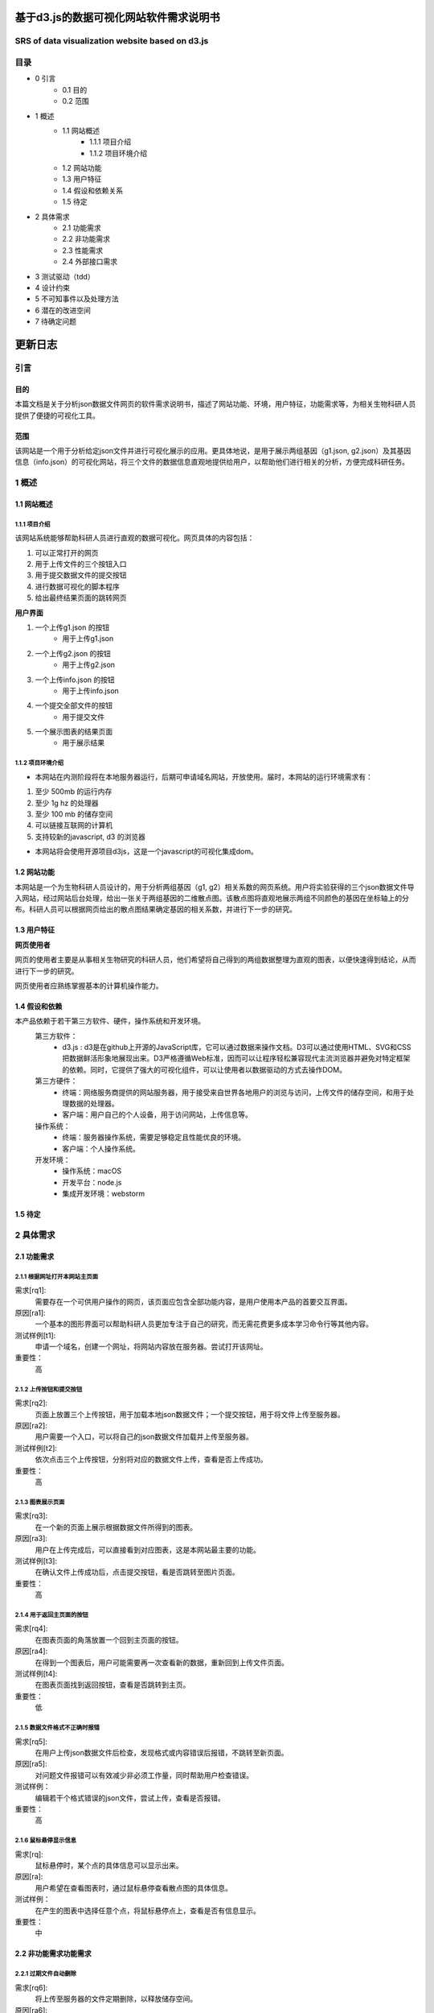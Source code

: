 ====================================
基于d3.js的数据可视化网站软件需求说明书
====================================
**************************
SRS of data visualization website based on d3.js
**************************

***************
目录
***************
- 0 引言 
    - 0.1 目的
    - 0.2 范围
- 1 概述
    - 1.1 网站概述
    	- 1.1.1 项目介绍
	- 1.1.2 项目环境介绍
    - 1.2 网站功能
    - 1.3 用户特征
    - 1.4 假设和依赖关系
    - 1.5 待定
- 2 具体需求
    - 2.1 功能需求
    - 2.2 非功能需求
    - 2.3 性能需求
    - 2.4 外部接口需求
- 3 测试驱动（tdd）
- 4 设计约束
- 5 不可知事件以及处理方法
- 6 潜在的改进空间
- 7 待确定问题

=======
更新日志
=======

+------------+------------+-----------+
| 版本        | 更新内容    | 日期       |
+============+============+===========+
| v 0.0      | 熟悉rst语言 | 2019/03/14|
+------------+------------+-----------+
| v 0.1      |更新目录总体框架|2019/03/17 |
+------------+------------+-----------+
| v 0.2      |根据顺序书写内容|2019/03/21|
+------------+------------+-----------+
| v 0.3      |书写内容，增加图片|2019/03/22|
+------------+------------+-----------+
| v 1.0      |修改完善     |2019/03/26 |
+------------+------------+-----------+


***************
引言
***************
目的
===============
本篇文档是关于分析json数据文件网页的软件需求说明书，描述了网站功能、环境，用户特征，功能需求等，为相关生物科研人员提供了便捷的可视化工具。


范围
===============
该网站是一个用于分析给定json文件并进行可视化展示的应用。更具体地说，是用于展示两组基因（g1.json, g2.json）及其基因信息（info.json）的可视化网站，将三个文件的数据信息直观地提供给用户，以帮助他们进行相关的分析，方便完成科研任务。


***************
1 概述
***************
1.1 网站概述 
===============
1.1.1 项目介绍
------------------
该网站系统能够帮助科研人员进行直观的数据可视化。网页具体的内容包括：

1. 可以正常打开的网页 

2. 用于上传文件的三个按钮入口

3. 用于提交数据文件的提交按钮

4. 进行数据可视化的脚本程序

5. 给出最终结果页面的跳转网页

**用户界面**

1. 一个上传g1.json 的按钮
    - 用于上传g1.json
    
2. 一个上传g2.json 的按钮
    - 用于上传g2.json
    
3. 一个上传info.json 的按钮
    - 用于上传info.json
    
4. 一个提交全部文件的按钮
    - 用于提交文件
    
5. 一个展示图表的结果页面
    - 用于展示结果
    
1.1.2 项目环境介绍
----------------

- 本网站在内测阶段将在本地服务器运行，后期可申请域名网站，开放使用。届时，本网站的运行环境需求有：

1. 至少 500mb 的运行内存

2. 至少 1g hz 的处理器

3. 至少 100 mb 的储存空间

4. 可以链接互联网的计算机

5. 支持较新的javascript, d3 的浏览器

- 本网站将会使用开源项目d3js，这是一个javascript的可视化集成dom。

1.2 网站功能
==========

本网站是一个为生物科研人员设计的，用于分析两组基因（g1, g2）相关系数的网页系统。用户将实验获得的三个json数据文件导入网站，经过网站后台处理，给出一张关于两组基因的二维散点图。该散点图将直观地展示两组不同颜色的基因在坐标轴上的分布。科研人员可以根据网页给出的散点图结果确定基因的相关系数，并进行下一步的研究。

1.3 用户特征
==========

**网页使用者**

网页的使用者主要是从事相关生物研究的科研人员，他们希望将自己得到的两组数据整理为直观的图表，以便快速得到结论，从而进行下一步的研究。

网页使用者应熟练掌握基本的计算机操作能力。

1.4 假设和依赖
==========
本产品依赖于若干第三方软件、硬件，操作系统和开发环境。
    第三方软件：
        - d3.js : d3是在github上开源的JavaScript库，它可以通过数据来操作文档。D3可以通过使用HTML、SVG和CSS把数据鲜活形象地展现出来。D3严格遵循Web标准，因而可以让程序轻松兼容现代主流浏览器并避免对特定框架的依赖。同时，它提供了强大的可视化组件，可以让使用者以数据驱动的方式去操作DOM。
        
    第三方硬件：
        - 终端：网络服务商提供的网站服务器，用于接受来自世界各地用户的浏览与访问，上传文件的储存空间，和用于处理数据的处理器。
        - 客户端：用户自己的个人设备，用于访问网站，上传信息等。
        
    操作系统：
        - 终端：服务器操作系统，需要足够稳定且性能优良的环境。
        - 客户端：个人操作系统。
        
    开发环境：
        - 操作系统：macOS
        - 开发平台：node.js
        - 集成开发环境：webstorm
        
1.5 待定
==========


***********
2 具体需求
***********
2.1 功能需求
==========
2.1.1 根据网址打开本网站主页面
-----------

需求[rq1]:    
        需要存在一个可供用户操作的网页，该页面应包含全部功能内容，是用户使用本产品的首要交互界面。
    
原因[ra1]:    
        一个基本的图形界面可以帮助科研人员更加专注于自己的研究，而无需花费更多成本学习命令行等其他内容。
    
测试样例[t1]:   
        申请一个域名，创建一个网址，将网站内容放在服务器。尝试打开该网址。
    
重要性：    
        高
    
    
2.1.2 上传按钮和提交按钮
----------

需求[rq2]:
        页面上放置三个上传按钮，用于加载本地json数据文件；一个提交按钮，用于将文件上传至服务器。

原因[ra2]:
        用户需要一个入口，可以将自己的json数据文件加载并上传至服务器。

测试样例[t2]:
        依次点击三个上传按钮，分别将对应的数据文件上传，查看是否上传成功。
        
重要性：
        高
        
2.1.3 图表展示页面
----------

需求[rq3]:
        在一个新的页面上展示根据数据文件所得到的图表。
        
原因[ra3]:
        用户在上传完成后，可以直接看到对应图表，这是本网站最主要的功能。

测试样例[t3]:
        在确认文件上传成功后，点击提交按钮，看是否跳转至图片页面。
        
重要性：
        高
        
        
2.1.4 用于返回主页面的按钮
----------

需求[rq4]:
        在图表页面的角落放置一个回到主页面的按钮。        
        
原因[ra4]:
        在得到一个图表后，用户可能需要再一次查看新的数据，重新回到上传文件页面。
        
测试样例[t4]:
        在图表页面找到返回按钮，查看是否跳转到主页。
        
重要性：
        低
        
2.1.5 数据文件格式不正确时报错
----------

需求[rq5]:
		在用户上传json数据文件后检查，发现格式或内容错误后报错，不跳转至新页面。

原因[ra5]:
		对问题文件报错可以有效减少非必须工作量，同时帮助用户检查错误。

测试样例：
		编辑若干个格式错误的json文件，尝试上传，查看是否报错。

重要性：
		高
        
2.1.6 鼠标悬停显示信息
----------

需求[rq]:
		鼠标悬停时，某个点的具体信息可以显示出来。

原因[ra]:
		用户希望在查看图表时，通过鼠标悬停查看散点图的具体信息。

测试样例：
		在产生的图表中选择任意个点，将鼠标悬停点上，查看是否有信息显示。

重要性：
		中
		

2.2 非功能需求功能需求
===========
2.2.1 过期文件自动删除
----------

需求[rq6]:
        将上传至服务器的文件定期删除，以释放储存空间。
        
原因[ra6]:
        服务器空间宝贵，自动删除过期文件可有效节约空间。

测试样例：
		使用本网站上传若干个数据文件，过一段时间查看服务器是否自动删除。

重要性：
		低


2.2.2 用户登陆功能
----------

需求[rq7]:
		增加登录系统，使用户可以查看以前提交的文件和图表。

原因[ra7]:
		有些用户可能需要查看以前的内容，登录之后就可以查看自己账户的历史记录，避免了数据丢失的情况。

测试样例：
		注册并登录。

重要性：
		中



2.3 性能需求
==========

2.3.1 用户上传文件所需时间
----------
用户上传数据文件所使用的时间与用户使用的网络以及服务器有关。在正常情况下，数据文件应当较快就能上传成功。

2.3.2 服务器生成图表所需时间
----------
服务器根据文件生成图表所需的时间和服务器性能有关。在大量用户使用本系统时，应当保证生成图表所需的时间少于1秒。


2.4 外部接口需求
---------

**********
3 测试驱动（tdd）
**********
本项目的开发过程采用了测试驱动的开发模式（test-driven development）。TDD的基本思路就是通过测试来推动整个开发的进行。在明确要开发某个功能后，首先思考如何对这个功能进行测试，并完成测试代码的编写，然后编写相关的代码满足这些测试用例。然后循环进行添加其他功能，直到完全部功能的开发。

测试驱动开发的基本过程如下：

1. 明确当前要完成的功能。可以记录成一个 TODO 列表。
2. 快速完成针对此功能的测试用例编写。
3. 测试代码编译不通过。
4. 编写对应的功能代码。
5. 测试通过。
6. 对代码进行重构，并保证测试通过。
7. 循环完成所有功能的开发。

***********
4 设计约束
***********

本项目在设计上有若干限制开发人员选择的内容。包括但不限于：标准符合性、硬件约束、技术限制。
	
硬件约束：
	本项目提供的服务基于一系列的硬件设备，最主要的是云端服务器设备，该服务器决定了本网站的访问速度，上传速度和处理速度。服务器的优劣将直接决定网站的用户体验。因此，使用性能好的服务器，可以拥有更快的处理速度，更大的运行内存和储存内存。本网站适合选配选配计算密集型云服务器，例如，4核心的cpu,32g运行内存，2m宽带，40g存储内存。

技术限制：
	处理用户上传的数据文件的速度将间接影响用户体验。因此，在以后的维护过程中，将视情况不断寻找并改进计算方法，提高处理速度。
	此外，ui界面也将直接影响用户体验，在有余力的同时，设计优秀的ui界面将是首要任务。
	在日后维护的过程中，对于接口、数据库、并行操作、通讯协议等方面的使用也将可能成为技术限制。
	

***************
5 不可知事件以及处理方法
***************

在实际的用户操作过程中，将会出现若干不符合操作规范的现象。

1. 网络异常
	当用户所在的网络环境较差时，将会给予提示：“网络环境差”，并停止上传操作，防止文件上传时损坏导致结果出错。

2. 缺少数据文件：
	当用户没有上传全部所需的数据文件时，网站将会提示“缺少文件”，而不会跳转至图表页面。

3. 数据文件格式错误：
	当用户上传文件结束后，后台将会检查数据文件是否格式正确，若错误，将会提示“格式错误”。


*************
6 潜在的改进空间
*************

1. 一个优良的ui交互页面。

2. 用户注册登录系统。

3. 除去散点图外，可选择更丰富的图表类型。

4. 对生成图表的操作，例如：放大、保存、分享等。

5. 制作本地可执行文件，可以离线运行，适合没有网络连接用户的需求。

**********
7 待确定问题
**********

1. 用户上传的数据文件是否有大小限制。


